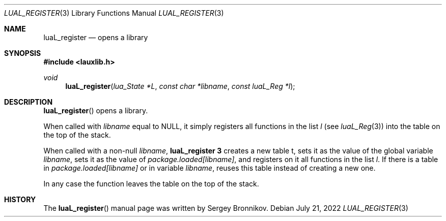 .Dd $Mdocdate: July 21 2022 $
.Dt LUAL_REGISTER 3
.Os
.Sh NAME
.Nm luaL_register
.Nd opens a library
.Sh SYNOPSIS
.In lauxlib.h
.Ft void
.Fn luaL_register "lua_State *L" "const char *libname" "const luaL_Reg *l"
.Sh DESCRIPTION
.Fn luaL_register
opens a library.
.Pp
When called with
.Fa libname
equal to
.Dv NULL ,
it simply registers all functions in
the list
.Fa l
.Pq see Xr luaL_Reg 3
into the table on the top of the stack.
.Pp
When called with a non-null
.Fa libname ,
.Nm luaL_register 3
creates a new table t, sets it as the value of the global variable
.Fa libname ,
sets it as the value of
.Em package.loaded[libname] ,
and registers on it all functions in the list
.Fa l .
If there is a table in
.Em package.loaded[libname]
or in variable
.Fa libname ,
reuses this table instead of creating a new one.
.Pp
In any case the function leaves the table on the top of the stack.
.Sh HISTORY
The
.Fn luaL_register
manual page was written by Sergey Bronnikov.
